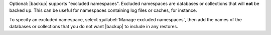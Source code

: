 Optional: |backup| supports "excluded namespaces". Excluded
namespaces are databases or collections that will **not** be backed
up. This can be useful for namespaces containing log files or
caches, for instance.

To specify an excluded namespace, select :guilabel:`Manage excluded
namespaces`, then add the names of the databases or collections
that you do not want |backup| to include in any restores.
